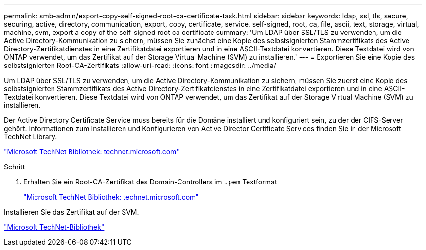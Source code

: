 ---
permalink: smb-admin/export-copy-self-signed-root-ca-certificate-task.html 
sidebar: sidebar 
keywords: ldap, ssl, tls, secure, securing, active, directory, communication, export, copy, certificate, service, self-signed, root, ca, file, ascii, text, storage, virtual, machine, svm, export a copy of the self-signed root ca certificate 
summary: 'Um LDAP über SSL/TLS zu verwenden, um die Active Directory-Kommunikation zu sichern, müssen Sie zunächst eine Kopie des selbstsignierten Stammzertifikats des Active Directory-Zertifikatdienstes in eine Zertifikatdatei exportieren und in eine ASCII-Textdatei konvertieren. Diese Textdatei wird von ONTAP verwendet, um das Zertifikat auf der Storage Virtual Machine (SVM) zu installieren.' 
---
= Exportieren Sie eine Kopie des selbstsignierten Root-CA-Zertifikats
:allow-uri-read: 
:icons: font
:imagesdir: ../media/


[role="lead"]
Um LDAP über SSL/TLS zu verwenden, um die Active Directory-Kommunikation zu sichern, müssen Sie zuerst eine Kopie des selbstsignierten Stammzertifikats des Active Directory-Zertifikatdienstes in eine Zertifikatdatei exportieren und in eine ASCII-Textdatei konvertieren. Diese Textdatei wird von ONTAP verwendet, um das Zertifikat auf der Storage Virtual Machine (SVM) zu installieren.

Der Active Directory Certificate Service muss bereits für die Domäne installiert und konfiguriert sein, zu der der CIFS-Server gehört. Informationen zum Installieren und Konfigurieren von Active Director Certificate Services finden Sie in der Microsoft TechNet Library.

http://technet.microsoft.com/en-us/library/["Microsoft TechNet Bibliothek: technet.microsoft.com"]

.Schritt
. Erhalten Sie ein Root-CA-Zertifikat des Domain-Controllers im `.pem` Textformat
+
http://technet.microsoft.com/en-us/library/["Microsoft TechNet Bibliothek: technet.microsoft.com"]



Installieren Sie das Zertifikat auf der SVM.

http://technet.microsoft.com/library/["Microsoft TechNet-Bibliothek"]
